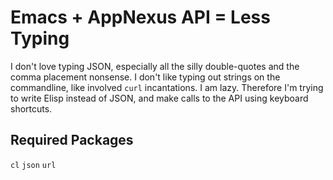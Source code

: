 * Emacs + AppNexus API = Less Typing

  I don't love typing JSON, especially all the silly double-quotes and the comma placement nonsense. I don't like typing out strings on the commandline, like involved =curl= incantations. I am lazy. Therefore I'm trying to write Elisp instead of JSON, and make calls to the API using keyboard shortcuts.

** Required Packages

   =cl=
   =json=
   =url=
